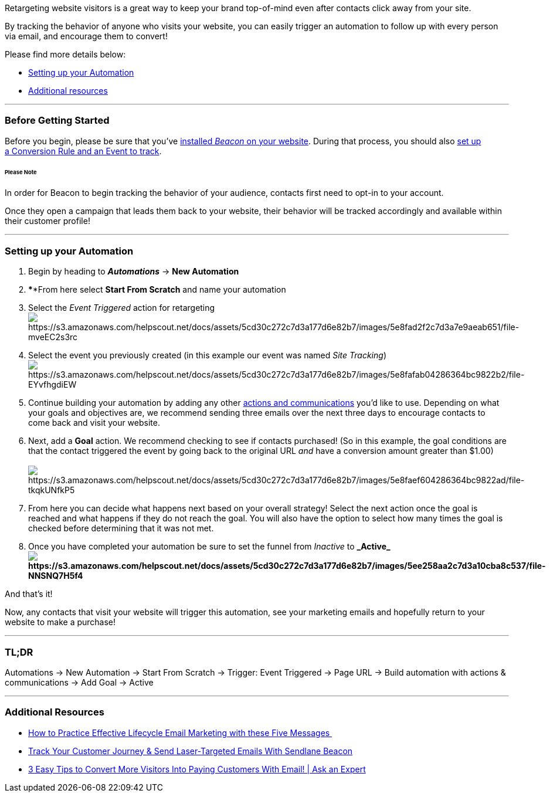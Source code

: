 Retargeting website visitors is a great way to keep your brand
top-of-mind even after contacts click away from your site.

By tracking the behavior of anyone who visits your website, you can
easily trigger an automation to follow up with every person via email,
and encourage them to convert!

Please find more details below:

* link:#Setting[Setting up your Automation]
* link:#Additional[Additional resources]

'''''

=== Before Getting Started

Before you begin, please be sure that you've
https://help.sendlane.com/article/72-beacon[installed _Beacon_ on your
website]. During that process, you should also
https://help.sendlane.com/article/72-beacon#conversion-rules[set up
a Conversion Rule and an Event to track].

====== Please Note

In order for Beacon to begin tracking the behavior of your audience,
contacts first need to opt-in to your account. 

Once they open a campaign that leads them back to your website, their
behavior will be tracked accordingly and available within their customer
profile!

'''''

[[Setting]]
=== Setting up your Automation

. Begin by heading to *_Automations_* → *New Automation*
. ****From here select *Start From Scratch* and name your automation
. Select the _Event Triggered_ action for retargeting +
image:https://s3.amazonaws.com/helpscout.net/docs/assets/5cd30c272c7d3a177d6e82b7/images/5e8fad2f2c7d3a7e9aeab651/file-mveEC2s3rc.png[https://s3.amazonaws.com/helpscout.net/docs/assets/5cd30c272c7d3a177d6e82b7/images/5e8fad2f2c7d3a7e9aeab651/file-mveEC2s3rc]
. Select the event you previously created (in this example our event was
named _Site
Tracking_)image:https://s3.amazonaws.com/helpscout.net/docs/assets/5cd30c272c7d3a177d6e82b7/images/5e8fafab04286364bc9822b2/file-EYvfhgdiEW.png[https://s3.amazonaws.com/helpscout.net/docs/assets/5cd30c272c7d3a177d6e82b7/images/5e8fafab04286364bc9822b2/file-EYvfhgdiEW]
. Continue building your automation by adding any other
https://help.sendlane.com/article/73-automations#communications[actions
and communications] you'd like to use. Depending on what your goals and
objectives are, we recommend sending three emails over the next three
days to encourage contacts to come back and visit your website.
. Next, add a *Goal* action. We recommend checking to see if contacts
purchased! (So in this example, the goal conditions are that the contact
triggered the event by going back to the original URL _and_ have a
conversion amount greater than $1.00) +
 +
image:https://s3.amazonaws.com/helpscout.net/docs/assets/5cd30c272c7d3a177d6e82b7/images/5e8faef604286364bc9822ad/file-tkqkUNfkP5.png[https://s3.amazonaws.com/helpscout.net/docs/assets/5cd30c272c7d3a177d6e82b7/images/5e8faef604286364bc9822ad/file-tkqkUNfkP5]
. From here you can decide what happens next based on your overall
strategy! Select the next action once the goal is reached and what
happens if they do not reach the goal. You will also have the option to
select how many times the goal is checked before determining that it was
not met.
. Once you have completed your automation be sure to set the funnel
from _Inactive_ to *_Active_image:https://s3.amazonaws.com/helpscout.net/docs/assets/5cd30c272c7d3a177d6e82b7/images/5ee258aa2c7d3a10cba8c537/file-NNSNQ7H5f4.png[https://s3.amazonaws.com/helpscout.net/docs/assets/5cd30c272c7d3a177d6e82b7/images/5ee258aa2c7d3a10cba8c537/file-NNSNQ7H5f4]*

And that's it! 

Now, any contacts that visit your website will trigger this automation,
see your marketing emails and hopefully return to your website to make a
purchase!

'''''

=== TL;DR

Automations → New Automation → Start From Scratch → Trigger: Event
Triggered → Page URL → Build automation with actions & communications
→ Add Goal → Active

'''''

[[Additional]]
=== Additional Resources

* https://www.sendlane.com/blog-posts/effective-lifecycle-email-marketing[How
to Practice Effective Lifecycle Email Marketing with these Five
Messages ]
* https://www.sendlane.com/blog-posts/track-your-customer-journey-send-laser-targeted-emails-with-sendlane-beacon[Track
Your Customer Journey & Send Laser-Targeted Emails With Sendlane Beacon]
* https://www.youtube.com/watch?v=Qd-eeDcrF6k[3 Easy Tips to Convert
More Visitors Into Paying Customers With Email! | Ask an Expert]
